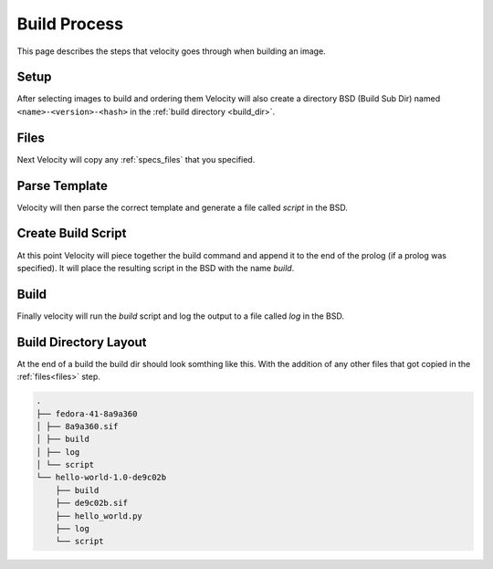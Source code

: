 *************
Build Process
*************

This page describes the steps that velocity goes through when building an image.

Setup
#####
After selecting images to build and ordering them Velocity will also create a directory BSD (Build Sub Dir)
named ``<name>-<version>-<hash>`` in the :ref:`build directory <build_dir>`.

.. _files:

Files
#####
Next Velocity will copy any :ref:`specs_files` that you specified.

Parse Template
##############
Velocity will then parse the correct template and generate a file called `script` in the BSD.

Create Build Script
###################
At this point Velocity will piece together the build command and append it to the end of the prolog (if a prolog was
specified). It will place the resulting script in the BSD with the name `build`.

Build
#####
Finally velocity will run the `build` script and log the output to a file called `log` in the BSD.

Build Directory Layout
######################
At the end of a build the build dir should look somthing like this. With the addition of any other files that
got copied in the :ref:`files<files>` step.

.. code-block:: bash

    .
    ├── fedora-41-8a9a360
    │ ├── 8a9a360.sif
    │ ├── build
    │ ├── log
    │ └── script
    └── hello-world-1.0-de9c02b
        ├── build
        ├── de9c02b.sif
        ├── hello_world.py
        ├── log
        └── script
